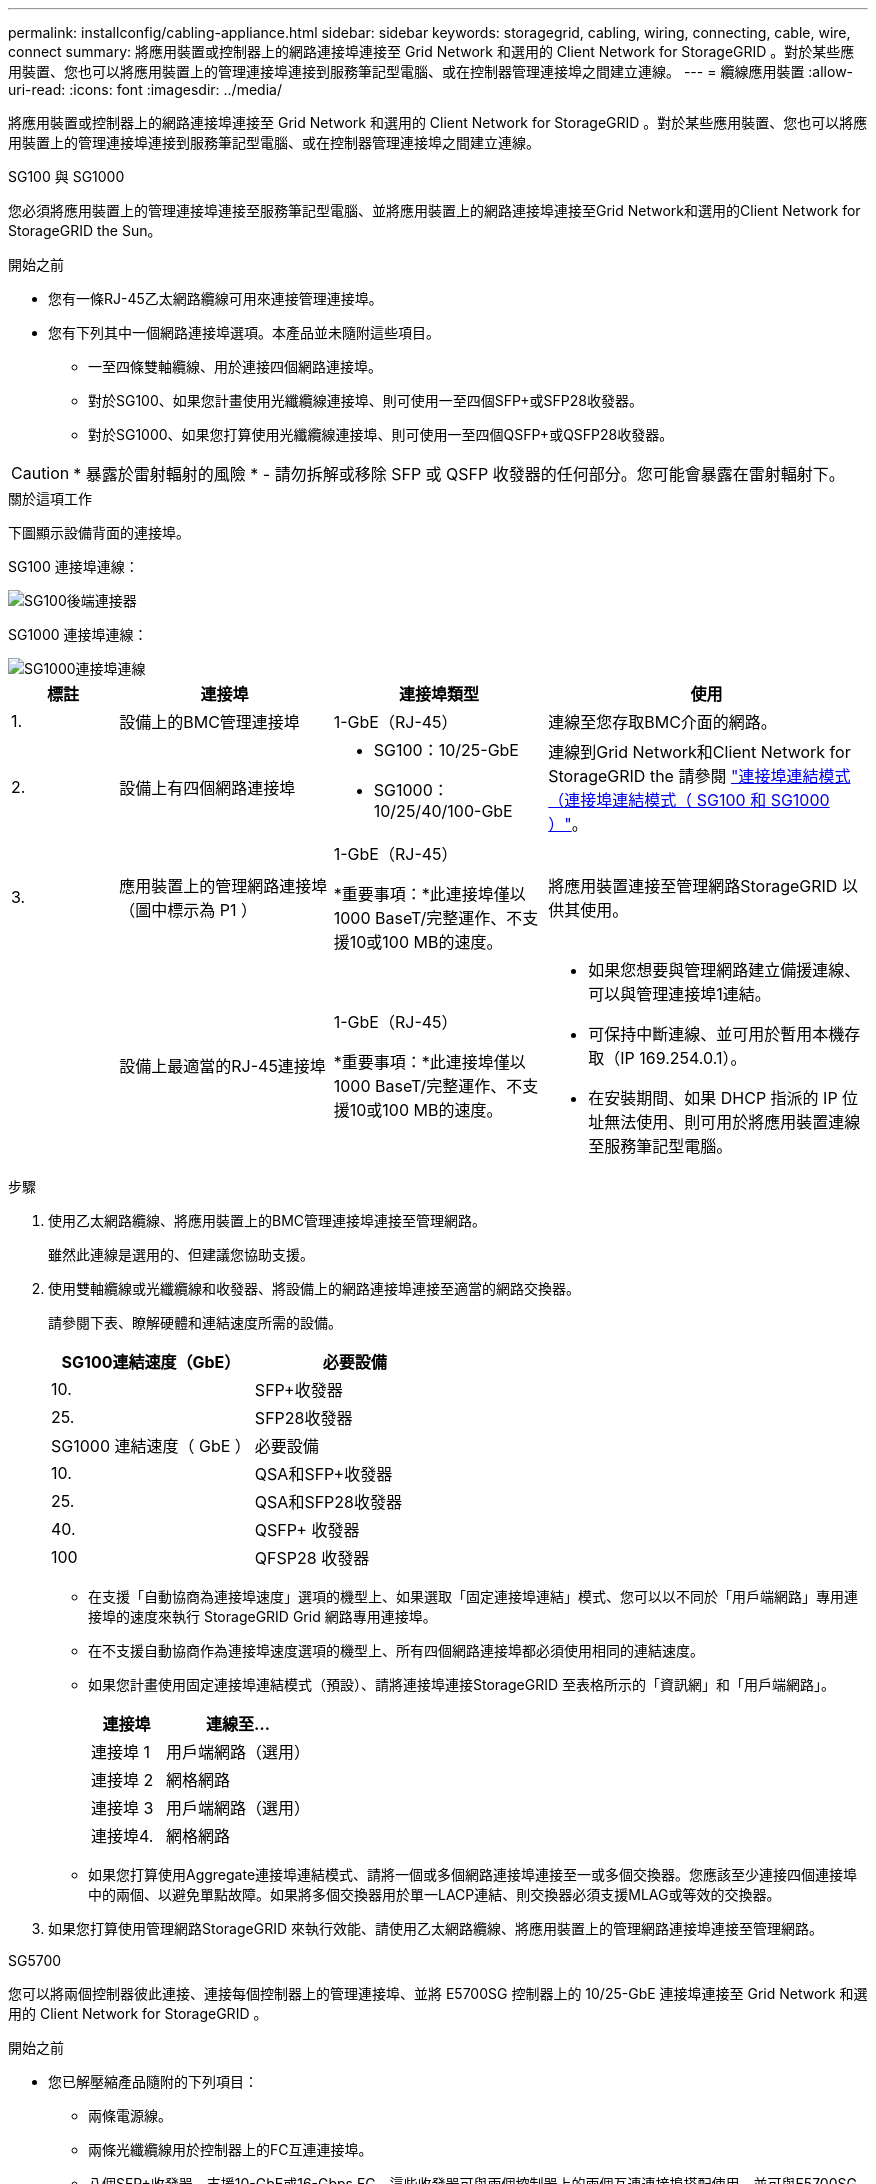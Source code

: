 ---
permalink: installconfig/cabling-appliance.html 
sidebar: sidebar 
keywords: storagegrid, cabling, wiring, connecting, cable, wire, connect 
summary: 將應用裝置或控制器上的網路連接埠連接至 Grid Network 和選用的 Client Network for StorageGRID 。對於某些應用裝置、您也可以將應用裝置上的管理連接埠連接到服務筆記型電腦、或在控制器管理連接埠之間建立連線。 
---
= 纜線應用裝置
:allow-uri-read: 
:icons: font
:imagesdir: ../media/


[role="lead"]
將應用裝置或控制器上的網路連接埠連接至 Grid Network 和選用的 Client Network for StorageGRID 。對於某些應用裝置、您也可以將應用裝置上的管理連接埠連接到服務筆記型電腦、或在控制器管理連接埠之間建立連線。

[role="tabbed-block"]
====
.SG100 與 SG1000
--
您必須將應用裝置上的管理連接埠連接至服務筆記型電腦、並將應用裝置上的網路連接埠連接至Grid Network和選用的Client Network for StorageGRID the Sun。

.開始之前
* 您有一條RJ-45乙太網路纜線可用來連接管理連接埠。
* 您有下列其中一個網路連接埠選項。本產品並未隨附這些項目。
+
** 一至四條雙軸纜線、用於連接四個網路連接埠。
** 對於SG100、如果您計畫使用光纖纜線連接埠、則可使用一至四個SFP+或SFP28收發器。
** 對於SG1000、如果您打算使用光纖纜線連接埠、則可使用一至四個QSFP+或QSFP28收發器。





CAUTION: * 暴露於雷射輻射的風險 * - 請勿拆解或移除 SFP 或 QSFP 收發器的任何部分。您可能會暴露在雷射輻射下。

.關於這項工作
下圖顯示設備背面的連接埠。

SG100 連接埠連線：

image::../media/sg100_connections.png[SG100後端連接器]

SG1000 連接埠連線：

image::../media/sg1000_connections.png[SG1000連接埠連線]

[cols="1a,2a,2a,3a"]
|===
| 標註 | 連接埠 | 連接埠類型 | 使用 


 a| 
1.
 a| 
設備上的BMC管理連接埠
 a| 
1-GbE（RJ-45）
 a| 
連線至您存取BMC介面的網路。



 a| 
2.
 a| 
設備上有四個網路連接埠
 a| 
* SG100：10/25-GbE
* SG1000：10/25/40/100-GbE

 a| 
連線到Grid Network和Client Network for StorageGRID the  請參閱 link:../installconfig/gathering-installation-information-sg100-and-sg1000.html#port-bond-modes["連接埠連結模式（連接埠連結模式（ SG100 和 SG1000 ）"]。



 a| 
3.
 a| 
應用裝置上的管理網路連接埠（圖中標示為 P1 ）
 a| 
1-GbE（RJ-45）

*重要事項：*此連接埠僅以1000 BaseT/完整運作、不支援10或100 MB的速度。
 a| 
將應用裝置連接至管理網路StorageGRID 以供其使用。



 a| 
 a| 
設備上最適當的RJ-45連接埠
 a| 
1-GbE（RJ-45）

*重要事項：*此連接埠僅以1000 BaseT/完整運作、不支援10或100 MB的速度。
 a| 
* 如果您想要與管理網路建立備援連線、可以與管理連接埠1連結。
* 可保持中斷連線、並可用於暫用本機存取（IP 169.254.0.1）。
* 在安裝期間、如果 DHCP 指派的 IP 位址無法使用、則可用於將應用裝置連線至服務筆記型電腦。


|===
.步驟
. 使用乙太網路纜線、將應用裝置上的BMC管理連接埠連接至管理網路。
+
雖然此連線是選用的、但建議您協助支援。

. 使用雙軸纜線或光纖纜線和收發器、將設備上的網路連接埠連接至適當的網路交換器。
+
請參閱下表、瞭解硬體和連結速度所需的設備。

+
[cols="2a,2a"]
|===
| SG100連結速度（GbE） | 必要設備 


 a| 
10.
 a| 
SFP+收發器



 a| 
25.
 a| 
SFP28收發器



| SG1000 連結速度（ GbE ） | 必要設備 


 a| 
10.
 a| 
QSA和SFP+收發器



 a| 
25.
 a| 
QSA和SFP28收發器



 a| 
40.
 a| 
QSFP+ 收發器



 a| 
100
 a| 
QFSP28 收發器

|===
+
** 在支援「自動協商為連接埠速度」選項的機型上、如果選取「固定連接埠連結」模式、您可以以不同於「用戶端網路」專用連接埠的速度來執行 StorageGRID Grid 網路專用連接埠。
** 在不支援自動協商作為連接埠速度選項的機型上、所有四個網路連接埠都必須使用相同的連結速度。
** 如果您計畫使用固定連接埠連結模式（預設）、請將連接埠連接StorageGRID 至表格所示的「資訊網」和「用戶端網路」。
+
[cols="1a,2a"]
|===
| 連接埠 | 連線至... 


 a| 
連接埠 1
 a| 
用戶端網路（選用）



 a| 
連接埠 2
 a| 
網格網路



 a| 
連接埠 3
 a| 
用戶端網路（選用）



 a| 
連接埠4.
 a| 
網格網路

|===
** 如果您打算使用Aggregate連接埠連結模式、請將一個或多個網路連接埠連接至一或多個交換器。您應該至少連接四個連接埠中的兩個、以避免單點故障。如果將多個交換器用於單一LACP連結、則交換器必須支援MLAG或等效的交換器。


. 如果您打算使用管理網路StorageGRID 來執行效能、請使用乙太網路纜線、將應用裝置上的管理網路連接埠連接至管理網路。


--
.SG5700
--
您可以將兩個控制器彼此連接、連接每個控制器上的管理連接埠、並將 E5700SG 控制器上的 10/25-GbE 連接埠連接至 Grid Network 和選用的 Client Network for StorageGRID 。

.開始之前
* 您已解壓縮產品隨附的下列項目：
+
** 兩條電源線。
** 兩條光纖纜線用於控制器上的FC互連連接埠。
** 八個SFP+收發器、支援10-GbE或16-Gbps FC。這些收發器可與兩個控制器上的兩個互連連接埠搭配使用、並可與E5700SG控制器上的四個10/25-GbE網路連接埠搭配使用、前提是您希望網路連接埠使用10-GbE連結速度。


* 您已取得產品未隨附的下列項目：
+
** 一到四條光纖纜線、適用於您打算使用的10/25-GbE連接埠。
** 一到四個SFP28收發器、如果您打算使用25-GbE連結速度。
** 用於連接管理連接埠的乙太網路纜線。





CAUTION: * 暴露於雷射輻射的風險 * - 請勿拆解或移除 SFP 收發器的任何部分。您可能會暴露在雷射輻射下。

.關於這項工作
圖中顯示SG5760和SG5760X中的兩個控制器、E2800系列儲存控制器位於頂端、E5700SG控制器位於底部。在SG5712和SG5712X中、從背面檢視E5700SG控制器時、E2800系列儲存控制器位於E5700SG控制器左側。

SG5760 連線：

image::../media/sg5760_connections.gif[連接SG5760應用裝置]

SG5760X 連線：

image::../media/sg5760X_connections.png[SG5760X 應用裝置上的連線]

[cols="1a,2a,2a,2a"]
|===
| 標註 | 連接埠 | 連接埠類型 | 使用 


 a| 
1.
 a| 
每個控制器上有兩個互連連接埠
 a| 
16Gb/s FC光纖SFP+
 a| 
將兩個控制器彼此連接。



 a| 
2.
 a| 
E2800系列控制器上的管理連接埠1
 a| 
1-GbE（RJ-45）
 a| 
連線至您存取SANtricity 《系統管理程式》的網路。您可以將管理網路用於StorageGRID 不受影響的管理網路、或是獨立的管理網路。



 a| 
2.
 a| 
E2800 系列控制器上的管理連接埠 2
 a| 
1-GbE（RJ-45）
 a| 
保留以供技術支援使用。



 a| 
3.
 a| 
E5700SG 控制器上的管理連接埠 1
 a| 
1-GbE（RJ-45）
 a| 
將E5700SG控制器連線至管理網路以供StorageGRID 執行。



 a| 
3.
 a| 
E5700SG 控制器上的管理連接埠 2
 a| 
1-GbE（RJ-45）
 a| 
* 如果您想要與管理網路建立備援連線、可以與管理連接埠1連結。
* 可保持無線連線、並可用於暫用本機存取（IP 169.254.0.1）。
* 在安裝期間、如果無法使用 DHCP 指派的 IP 位址、則可用來將 E5700SG 控制器連線至服務筆記型電腦。




 a| 
4.
 a| 
E5700SG控制器上的10/25-GbE連接埠1-4
 a| 
10-GbE或25-GbE

*附註：*隨附於應用裝置的SFP+收發器支援10-GbE連結速度。如果您想要在四個網路連接埠使用25-GbE連結速度、則必須提供SFP28收發器。
 a| 
連線到Grid Network和Client Network for StorageGRID the請參閱 link:gathering-installation-information-sg5700.html#port-bond-modes["連接埠連結模式（ E5700SG 控制器）"]。

|===
.步驟
. 使用兩條光纖纜線和八個SFP+收發器中的四條、將E2800控制器連接至E5700SG控制器。
+
[cols="1a,1a"]
|===
| 連接此連接埠... | 至此連接埠... 


 a| 
互連E2800控制器上的連接埠1
 a| 
E5700SG 控制器上的互連連接埠 1



 a| 
E2800 控制器上的互連連接埠 2
 a| 
E5700SG 控制器上的互連連接埠 2

|===
. 如果您打算使用SANtricity 「支援系統管理程式」、SANtricity 請使用乙太網路纜線、將E2800控制器（左側RJ-45連接埠）上的管理連接埠1（P1）連接至管理網路、以利執行「支援系統管理程式」。
+
請勿在 E2800 控制器（右側的 RJ-45 連接埠）上使用管理連接埠 2 （ P2 ）。此連接埠保留供技術支援使用。

. 如果您打算使用管理網路StorageGRID 來進行支援、請使用乙太網路纜線、將E5700SG控制器（左側RJ-45連接埠）上的管理連接埠1連接至管理網路。
+
如果您計畫使用管理網路的主動備份網路連結模式、請使用乙太網路纜線、將E5700SG控制器（右側RJ-45連接埠）上的管理連接埠2連接至管理網路。

. 使用光纖纜線和SFP+或SFP28收發器、將E5700SG控制器上的10/25-GbE連接埠連接至適當的網路交換器。
+

NOTE: 如果您打算使用10-GbE連結速度、請安裝SFP+收發器。如果您打算使用25-GbE連結速度、請安裝SFP28收發器。

+
** 在支援「自動協商為連接埠速度」選項的機型上、如果選取「固定連接埠連結」模式、您可以以不同於「用戶端網路」專用連接埠的速度來執行 StorageGRID Grid 網路專用連接埠。
** 在不支援自動協商作為連接埠速度選項的機型上、所有四個網路連接埠都必須使用相同的連結速度。
** 如果您計畫使用固定連接埠連結模式（預設）、請將連接埠連接StorageGRID 至表格所示的「資訊網」和「用戶端網路」。
+
[cols="1a,1a"]
|===
| 連接埠 | 連線至... 


 a| 
連接埠 1
 a| 
用戶端網路（選用）



 a| 
連接埠 2
 a| 
網格網路



 a| 
連接埠 3
 a| 
用戶端網路（選用）



 a| 
連接埠4.
 a| 
網格網路

|===
** 如果您打算使用Aggregate連接埠連結模式、請將一個或多個網路連接埠連接至一或多個交換器。您應該至少連接四個連接埠中的兩個、以避免單點故障。如果將多個交換器用於單一LACP連結、則交換器必須支援MLAG或等效的交換器。




--
.SG6000
--
您可以將儲存控制器連接到 SG6000-CN 控制器、連接所有三個控制器上的管理連接埠、並將 SG6000-CN 控制器上的網路連接埠連接到 Grid Network 和選用的 Client Network for StorageGRID 。

.開始之前
* 設備隨附四條光纖纜線、可將兩個儲存控制器連接至SG6000-CN.控制器。
* 您有RJ-45乙太網路纜線（至少四條）可用來連接管理連接埠。
* 您有下列其中一個網路連接埠選項。本產品並未隨附這些項目。
+
** 一至四條雙軸纜線、用於連接四個網路連接埠。
** 一至四個SFP+或SFP28收發器、如果您打算將光纖纜線用於連接埠。
+

CAUTION: * 暴露於雷射輻射的風險 * - 請勿拆解或移除 SFP 收發器的任何部分。您可能會暴露在雷射輻射下。





.關於這項工作
下圖顯示 SG6060 和 SG6060X 設備中的三個控制器、其中 SG6000-CN 運算控制器位於上方、兩個 E2800 儲存控制器位於底部。SG6060 使用 E2800A 控制器、而 SG6060X 則使用 E2800B 控制器。


NOTE: E2800控制器的兩個版本都有相同的規格和功能、但互連連接埠的位置除外。


CAUTION: 請勿在同一個應用裝置中使用 E2800A 和 E2800B 控制器。

SG6060 連線：

image::../media/sg6000_e2800_connections.png[SG6060 至 E2800A 連線]

SGXX 連線：

image::../media/sg6000x_e2800B_connections.png[SG6060 至 E2800B 連線]

下圖顯示SGF6024應用裝置中的三個控制器、其中SG6000-CN-運算控制器位於頂端、而兩個EF570儲存控制器位於運算控制器下方。

SGF6024 連線：

image::../media/sg6000_ef570_connections.png[SG6000 至 SGF570 連線]

[cols="1a,2a,2a,3a"]
|===
| 標註 | 連接埠 | 連接埠類型 | 使用 


 a| 
1.
 a| 
SG6000-CN-控制器上的BMC管理連接埠
 a| 
1-GbE（RJ-45）
 a| 
連線至您存取BMC介面的網路。



 a| 
2.
 a| 
FC連線連接埠：

* 4在SG6000-CN.控制器上
* 每個儲存控制器2個

 a| 
16-Gb/s FC光纖SFP+
 a| 
將每個儲存控制器連接至SG6000-CN.控制器。



 a| 
3.
 a| 
SG6000-CN-控制器上有四個網路連接埠
 a| 
10/25-GbE
 a| 
連線到Grid Network和Client Network for StorageGRID the請參閱 link:../installconfig/gathering-installation-information-sg6000.html#port-bond-modes["連接埠連結模式（ SG6000-CN 控制器）"]。



 a| 
4.
 a| 
SG6000-CN 控制器上的管理網路連接埠（圖中標有 P1 ）
 a| 
1-GbE（RJ-45）

*重要事項：*此連接埠僅以1000 BaseT/完整運作、不支援10或100 MB的速度。
 a| 
將SG6000-CN-控制器連接至管理網路以StorageGRID 供實現



 a| 
 a| 
SG6000-CN-控制器上最右側的RJ-45連接埠
 a| 
1-GbE（RJ-45）

*重要事項：*此連接埠僅以1000 BaseT/完整運作、不支援10或100 MB的速度。
 a| 
* 如果您想要與管理網路建立備援連線、可以與管理連接埠1連結。
* 可保持無線連線、並可用於暫用本機存取（IP 169.254.0.1）。
* 安裝期間、如果無法使用 DHCP 指派的 IP 位址、則可用來將 SG6000-CN 控制器連接至服務筆記型電腦。




 a| 
5.
 a| 
每個儲存控制器上的管理連接埠1
 a| 
1-GbE（RJ-45）
 a| 
連線至您存取SANtricity 《系統管理程式》的網路。



 a| 
 a| 
每個儲存控制器上的管理連接埠 2
 a| 
1-GbE（RJ-45）
 a| 
保留以供技術支援使用。

|===
.步驟
. 使用乙太網路纜線、將SG6000-CN控制器上的BMC管理連接埠連接至管理網路。
+
雖然此連線是選用的、但建議您協助支援。

. 將每個儲存控制器上的兩個FC連接埠、連接至SG6000-CN-控制器上的FC連接埠、使用四條光纖纜線和四個SFP+收發器來連接儲存控制器。
. 使用雙軸纜線或光纖纜線以及SFP+或SFP28收發器、將SG6000-CN-控制器上的網路連接埠連接至適當的網路交換器。
+

NOTE: 如果您打算使用10-GbE連結速度、請安裝SFP+收發器。如果您打算使用25-GbE連結速度、請安裝SFP28收發器。

+
** 在支援「自動協商為連接埠速度」選項的機型上、如果選取「固定連接埠連結」模式、您可以以不同於「用戶端網路」專用連接埠的速度來執行 StorageGRID Grid 網路專用連接埠。
** 在不支援自動協商作為連接埠速度選項的機型上、所有四個網路連接埠都必須使用相同的連結速度。
** 如果您計畫使用固定連接埠連結模式（預設）、請將連接埠連接StorageGRID 至表格所示的「資訊網」和「用戶端網路」。
+
[cols="1a,2a"]
|===
| 連接埠 | 連線至... 


 a| 
連接埠 1
 a| 
用戶端網路（選用）



 a| 
連接埠 2
 a| 
網格網路



 a| 
連接埠 3
 a| 
用戶端網路（選用）



 a| 
連接埠4.
 a| 
網格網路

|===
** 如果您打算使用Aggregate連接埠連結模式、請將一個或多個網路連接埠連接至一或多個交換器。您應該至少連接四個連接埠中的兩個、以避免單點故障。如果將多個交換器用於單一LACP連結、則交換器必須支援MLAG或等效的交換器。


. 如果您打算使用管理網路StorageGRID 來執行效能、請使用乙太網路纜線、將SG6000-CNN控制器上的管理網路連接埠連接至管理網路。
. 如果您打算使用管理網路來執行SANtricity 《支援不支援的系統管理程式》、SANtricity 請使用乙太網路纜線、將每個儲存控制器（左側RJ-45連接埠）上的管理連接埠1（P1）連接至管理網路、以利執行《支援系統管理程式》。
+
請勿在儲存控制器（右側的 RJ-45 連接埠）上使用管理連接埠 2 （ P2 ）。此連接埠保留供技術支援使用。



--
.SG6100
--
您可以將應用裝置上的管理連接埠連接到服務筆記型電腦、並將應用裝置上的網路連接埠連接到 Grid Network 和選用的 Client Network for StorageGRID 。

.開始之前
* 您有一條RJ-45乙太網路纜線可用來連接管理連接埠。
* 您有下列其中一個網路連接埠選項。本產品並未隨附這些項目。
+
** 一至四條雙軸纜線、用於連接四個網路連接埠。
** 一至四個SFP+或SFP28收發器、如果您打算將光纖纜線用於連接埠。





CAUTION: * 暴露於雷射輻射的風險 * - 請勿拆解或移除 SFP 收發器的任何部分。您可能會暴露在雷射輻射下。

.關於這項工作
下圖顯示 SGF6112 背面的連接埠。

image::../media/sgf6112_connections.png[SGF6112 後方接頭]

[cols="1a,2a,2a,3a"]
|===
| 標註 | 連接埠 | 連接埠類型 | 使用 


 a| 
1.
 a| 
設備上的BMC管理連接埠
 a| 
1-GbE（RJ-45）
 a| 
連線至您存取BMC介面的網路。



 a| 
2.
 a| 
裝置上有四個 10/25-GbE 網路連接埠
 a| 
 a| 
連線到Grid Network和Client Network for StorageGRID the請參閱 link:gathering-installation-information-sg6100.html#port-bond-modes["連接埠連結模式（ SGF6112 ）"]



 a| 
3.
 a| 
應用裝置上的管理網路連接埠（圖中標示為 P1 ）
 a| 
1-GbE（RJ-45）

* 重要： * 此連接埠僅以 1/10-GbE （ RJ-45 ）運作、不支援 100 Mb 速度。
 a| 
將應用裝置連接至管理網路StorageGRID 以供其使用。



 a| 
 a| 
設備上最適當的RJ-45連接埠
 a| 
1-GbE（RJ-45）

* 重要： * 此連接埠僅以 1/10-GbE （ RJ-45 ）運作、不支援 100 Mb 速度。
 a| 
* 如果您想要與管理網路建立備援連線、可以與管理連接埠1連結。
* 可保持中斷連線、並可用於暫用本機存取（IP 169.254.0.1）。
* 在安裝期間、如果 DHCP 指派的 IP 位址無法使用、則可用於將應用裝置連線至服務筆記型電腦。


|===
.步驟
. 使用乙太網路纜線、將應用裝置上的BMC管理連接埠連接至管理網路。
+
雖然此連線是選用的、但建議您協助支援。

. 使用雙軸纜線或光纖纜線和收發器、將設備上的網路連接埠連接至適當的網路交換器。
+
[cols="2a,2a"]
|===
| SGF6112 連結速度（ GbE ） | 必要設備 


 a| 
10.
 a| 
SFP+收發器



 a| 
25.
 a| 
SFP28收發器

|===
+
** 在支援「自動協商為連接埠速度」選項的機型上、如果選取「固定連接埠連結」模式、您可以以不同於「用戶端網路」專用連接埠的速度來執行 StorageGRID Grid 網路專用連接埠。
** 在不支援自動協商作為連接埠速度選項的機型上、所有四個網路連接埠都必須使用相同的連結速度。
** 如果您計畫使用固定連接埠連結模式（預設）、請將連接埠連接StorageGRID 至表格所示的「資訊網」和「用戶端網路」。
+
[cols="1a,2a"]
|===
| 連接埠 | 連線至... 


 a| 
連接埠 1
 a| 
用戶端網路（選用）



 a| 
連接埠 2
 a| 
網格網路



 a| 
連接埠 3
 a| 
用戶端網路（選用）



 a| 
連接埠4.
 a| 
網格網路

|===
** 如果您打算使用Aggregate連接埠連結模式、請將一個或多個網路連接埠連接至一或多個交換器。您應該至少連接四個連接埠中的兩個、以避免單點故障。如果將多個交換器用於單一LACP連結、則交換器必須支援MLAG或等效的交換器。


. 如果您打算使用管理網路StorageGRID 來執行效能、請使用乙太網路纜線、將應用裝置上的管理網路連接埠連接至管理網路。


--
====